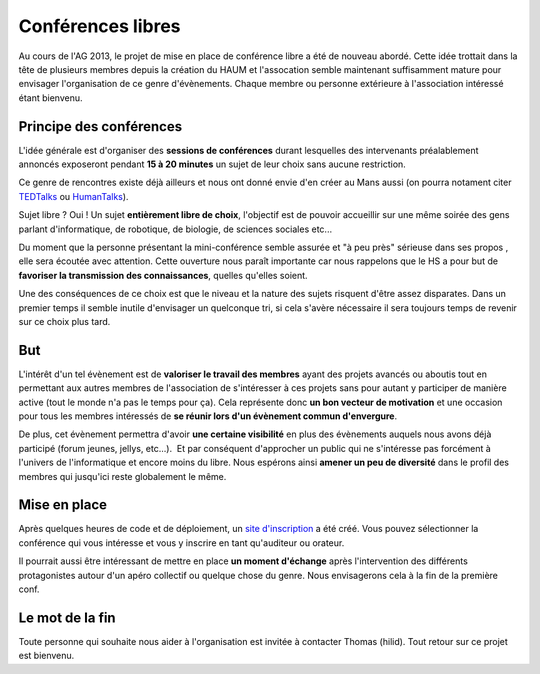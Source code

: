Conférences libres
==================

Au cours de l'AG 2013, le projet de mise en place de conférence libre a été de nouveau abordé. Cette idée trottait dans
la tête de plusieurs membres depuis la création du HAUM et l'assocation semble maintenant suffisamment mature pour
envisager l'organisation de ce genre d'évènements. Chaque membre ou personne extérieure à l'association intéressé étant
bienvenu.

Principe des conférences
------------------------

L'idée générale est d'organiser des **sessions de conférences** durant lesquelles des intervenants préalablement
annoncés exposeront pendant **15 à 20 minutes** un sujet de leur choix sans aucune restriction. 

Ce genre de rencontres existe déjà ailleurs et nous ont donné envie d'en créer au Mans aussi (on pourra notament citer
TEDTalks_ ou HumanTalks_).

.. _TEDTalks: http://www.ted.com/talks
.. _HumanTalks: http://humantalks.com/pages/a-propos

Sujet libre ? Oui ! Un sujet **entièrement libre de choix**, l'objectif est de pouvoir accueillir sur une même soirée
des gens parlant d'informatique, de robotique, de biologie, de sciences sociales etc...

Du moment que la personne présentant la mini-conférence semble assurée et "à peu près" sérieuse dans ses propos , elle
sera écoutée avec attention.
Cette ouverture nous paraît importante car nous rappelons que le HS a pour but de **favoriser la transmission des
connaissances**, quelles qu'elles soient.

Une des conséquences de ce choix est que le niveau et la nature des sujets risquent d'être assez disparates. Dans un
premier temps il semble inutile d'envisager un quelconque tri, si cela s'avère nécessaire il sera toujours temps de
revenir sur ce choix plus tard.

But
---

L'intérêt d'un tel évènement est de **valoriser le travail des membres** ayant des projets avancés ou aboutis tout en
permettant aux autres membres de l'association de s'intéresser à ces projets sans pour autant y participer de manière
active (tout le monde n'a pas le temps pour ça). Cela représente donc **un bon vecteur de motivation** et une occasion pour
tous les membres intéressés de **se réunir lors d'un évènement commun d'envergure**.

De plus, cet évènement permettra d'avoir **une certaine visibilité** en plus des évènements auquels nous avons déjà
participé (forum jeunes, jellys, etc...).  Et par conséquent d'approcher un public qui ne s'intéresse pas forcément à
l'univers de l'informatique et encore moins du libre.
Nous espérons ainsi **amener un peu de diversité** dans le profil des membres qui jusqu'ici reste globalement le même.

Mise en place
-------------

Après quelques heures de code et de déploiement, un `site d'inscription`_ a été créé. Vous pouvez sélectionner la
conférence qui vous intéresse et vous y inscrire en tant qu'auditeur ou orateur.

Il pourrait aussi être intéressant de mettre en place **un moment d'échange** après l'intervention des différents
protagonistes autour d'un apéro collectif ou quelque chose du genre. Nous envisagerons cela à la fin de la première
conf.

.. _site d'inscription: http://talks.haum.org


Le mot de la fin
----------------

Toute personne qui souhaite nous aider à l'organisation est invitée à contacter Thomas (hilid).
Tout retour sur ce projet est bienvenu.

